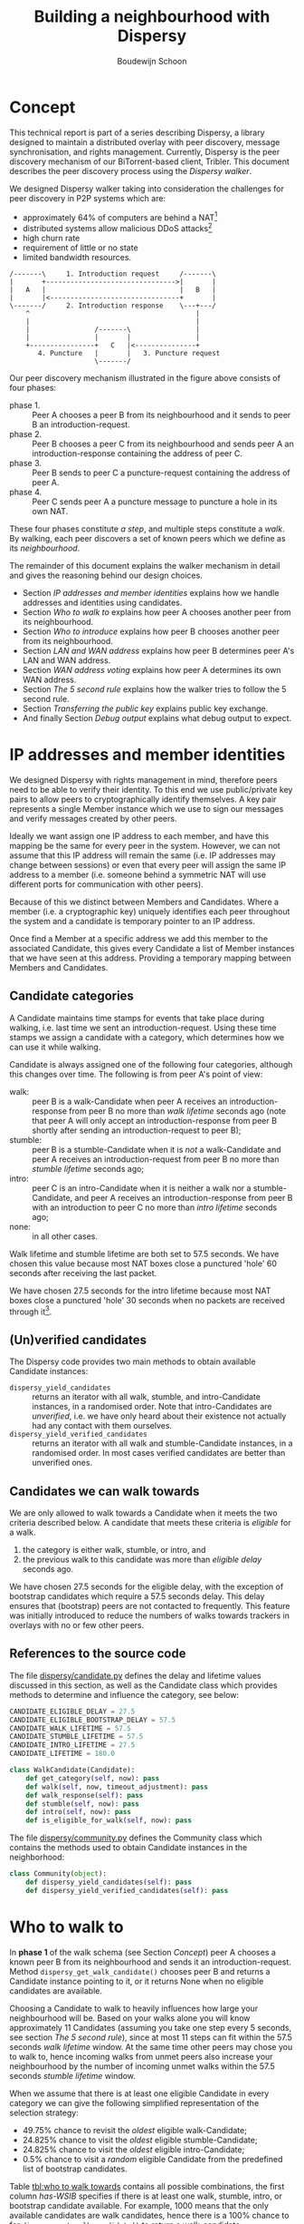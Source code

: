 #+title: Building a neighbourhood with Dispersy
#+author: Boudewijn Schoon
#+email: peer-to-peer@frayja.com
#+options: ^:nil
#+latex_header: \usepackage{enumitem}
#+latex_header: \setlist{nolistsep}

* Concept
This technical report is part of a series describing Dispersy, a
library designed to maintain a distributed overlay with peer
discovery, message synchronisation, and rights management.  Currently,
Dispersy is the peer discovery mechanism of our BiTorrent-based
client, Tribler. This document describes the peer discovery process
using the /Dispersy walker/.

We designed Dispersy walker taking into consideration the challenges
for peer discovery in P2P systems which are:
- approximately 64% of computers are behind a NAT[fn::
  http://pds.twi.tudelft.nl/reports/2010/PDS-2010-007.pdf]
- distributed systems allow malicious DDoS attacks[fn::
  http://events.ccc.de/congress/2010/Fahrplan/events/4210.en.html]
- high churn rate
- requirement of little or no state
- limited bandwidth resources.

#+begin_src ditaa :file image/walk.png
 /-------\     1. Introduction request     /-------\
 |       +-------------------------------->|       |
 |   A   |                                 |   B   |
 |       |<--------------------------------+       |
 \-------/     2. Introduction response    \---+---/
     ^                                         |
     |                                         |
     |                /-------\                |
     |                |       |                |
     +----------------+   C   |<---------------+
        4. Puncture   |       |   3. Puncture request
                      \-------/
#+end_src

Our peer discovery mechanism illustrated in the figure above consists
of four phases:
- phase 1. :: Peer A chooses a peer B from its neighbourhood and it sends
              to peer B an introduction-request.
- phase 2. :: Peer B chooses a peer C from its neighbourhood and sends
              peer A an introduction-response containing the address
              of peer C.
- phase 3. :: Peer B sends to peer C a puncture-request containing the
              address of peer A.
- phase 4. :: Peer C sends peer A a puncture message to puncture a
              hole in its own NAT.

These four phases constitute /a step/, and multiple steps constitute a
/walk/.  By walking, each peer discovers a set of known peers which we
define as its /neighbourhood/.

The remainder of this document explains the walker mechanism in detail
and gives the reasoning behind our design choices.
- Section [[IP addresses and member identities]] explains how we handle
  addresses and identities using candidates.
- Section [[Who to walk to]] explains how peer A chooses another peer from
  its neighbourhood.
- Section [[Who to introduce]] explains how peer B chooses another peer
  from its neighbourhood.
- Section [[LAN and WAN address]] explains how peer B determines peer A's
  LAN and WAN address.
- Section [[WAN address voting]] explains how peer A determines its own
  WAN address.
- Section [[The 5 second rule]] explains how the walker tries to follow
  the 5 second rule.
- Section [[Transferring the public key]] explains public key exchange.
- And finally Section [[Debug output]] explains what debug output to
  expect.

* IP addresses and member identities
We designed Dispersy with rights management in mind, therefore peers
need to be able to verify their identity.  To this end we use
public/private key pairs to allow peers to cryptographically identify
themselves.  A key pair represents a single Member instance which we
use to sign our messages and verify messages created by other peers.

Ideally we want assign one IP address to each member, and have this
mapping be the same for every peer in the system.  However, we can not
assume that this IP address will remain the same (i.e. IP addresses
may change between sessions) or even that every peer will assign the
same IP address to a member (i.e. someone behind a symmetric NAT will
use different ports for communication with other peers).

Because of this we distinct between Members and Candidates.  Where a
member (i.e. a cryptographic key) uniquely identifies each peer
throughout the system and a candidate is temporary pointer to an IP
address.

Once find a Member at a specific address we add this member to the
associated Candidate, this gives every Candidate a list of Member
instances that we have seen at this address.  Providing a temporary
mapping between Members and Candidates.

** Candidate categories
A Candidate maintains time stamps for events that take place during
walking, i.e. last time we sent an introduction-request.  Using these
time stamps we assign a candidate with a category, which determines
how we can use it while walking.

 Candidate is always assigned one of the following four categories,
 although this changes over time.  The following is from peer A's
 point of view:
- walk: :: peer B is a walk-Candidate when peer A receives an
           introduction-response from peer B no more than /walk
           lifetime/ seconds ago (note that peer A will only accept an
           introduction-response from peer B shortly after sending an
           introduction-request to peer B);
- stumble: :: peer B is a stumble-Candidate when it is /not/ a
              walk-Candidate and peer A receives an
              introduction-request from peer B no more than /stumble
              lifetime/ seconds ago;
- intro: :: peer C is an intro-Candidate when it is neither a walk nor
            a stumble-Candidate, and peer A receives an
            introduction-response from peer B with an introduction to
            peer C no more than /intro lifetime/ seconds ago;
- none: :: in all other cases.

Walk lifetime and stumble lifetime are both set to 57.5 seconds.  We
have chosen this value because most NAT boxes close a punctured 'hole'
60 seconds after receiving the last packet.

We have chosen 27.5 seconds for the intro lifetime because most NAT
boxes close a punctured 'hole' 30 seconds when no packets are received
through it[fn::
http://pds.twi.tudelft.nl/reports/2010/PDS-2010-007.pdf].

** (Un)verified candidates
The Dispersy code provides two main methods to obtain available
Candidate instances:
- =dispersy_yield_candidates= :: returns an iterator with all walk,
     stumble, and intro-Candidate instances, in a randomised order.
     Note that intro-Candidates are /unverified/, i.e. we have only
     heard about their existence not actually had any contact with
     them ourselves.
- =dispersy_yield_verified_candidates= :: returns an iterator with all
     walk and stumble-Candidate instances, in a randomised order.  In
     most cases verified candidates are better than unverified ones.

** Candidates we can walk towards
We are only allowed to walk towards a Candidate when it meets the two
criteria described below.  A candidate that meets these criteria is
/eligible/ for a walk.
1. the category is either walk, stumble, or intro, and
2. the previous walk to this candidate was more than /eligible delay/
   seconds ago.

We have chosen 27.5 seconds for the eligible delay, with the exception
of bootstrap candidates which require a 57.5 seconds delay.  This
delay ensures that (bootstrap) peers are not contacted to frequently.
This feature was initially introduced to reduce the numbers of walks
towards trackers in overlays with no or few other peers.

# - explain the timeout adjustment mechanism

#           # The 10.5 seconds is the time it takes until an
#           # introduction-request timeout occurs, this value is stored in
#           # the candidate as the /timeout adjustment/.  The timeout
#           # adjustment is removed (i.e. set to zero) when an
#           # introduction-response is received.

** References to the source code
The file [[../candidate.py][dispersy/candidate.py]] defines the delay and lifetime values
discussed in this section, as well as the Candidate class which
provides methods to determine and influence the category, see below:

#+BEGIN_SRC python
CANDIDATE_ELIGIBLE_DELAY = 27.5
CANDIDATE_ELIGIBLE_BOOTSTRAP_DELAY = 57.5
CANDIDATE_WALK_LIFETIME = 57.5
CANDIDATE_STUMBLE_LIFETIME = 57.5
CANDIDATE_INTRO_LIFETIME = 27.5
CANDIDATE_LIFETIME = 180.0

class WalkCandidate(Candidate):
    def get_category(self, now): pass
    def walk(self, now, timeout_adjustment): pass
    def walk_response(self): pass
    def stumble(self, now): pass
    def intro(self, now): pass
    def is_eligible_for_walk(self, now): pass
#+END_SRC

The file [[../community.py][dispersy/community.py]] defines the Community class which
contains the methods used to obtain Candidate instances in the
neighborhood:

#+begin_src python
class Community(object):
    def dispersy_yield_candidates(self): pass
    def dispersy_yield_verified_candidates(self): pass
#+end_src

* Who to walk to
In *phase 1* of the walk schema (see Section [[Concept]]) peer A chooses a
known peer B from its neighbourhood and sends it an
introduction-request.  Method =dispersy_get_walk_candidate()= chooses
peer B and returns a Candidate instance pointing to it, or it returns
None when no eligible candidates are available.

Choosing a Candidate to walk to heavily influences how large your
neighbourhood will be.  Based on your walks alone you will know
approximately 11 Candidates (assuming you take one step every 5
seconds, see section [[The 5 second rule]]), since at most 11 steps can
fit within the 57.5 seconds /walk lifetime/ window.  At the same time
other peers may chose you to walk to, hence incoming walks from unmet
peers also increase your neighbourhood by the number of incoming unmet
walks within the 57.5 seconds /stumble lifetime/ window.

When we assume that there is at least one eligible Candidate in every
category we can give the following simplified representation of the
selection strategy:
- 49.75% chance to revisit the /oldest/ eligible walk-Candidate;
- 24.825% chance to visit the /oldest/ eligible stumble-Candidate;
- 24.825% chance to visit the /oldest/ eligible intro-Candidate;
- 0.5% chance to visit a /random/ eligible Candidate from the
  predefined list of bootstrap candidates.

Table [[tbl:who to walk towards]] contains all possible combinations, the
first column /has-WSIB/ specifies if there is at least one walk,
stumble, intro, or bootstrap candidate available.  For example, 1000
means that the only available candidates are walk candidates, hence
there is a 100% chance to for =dispersy_get_walk_candidate()= to
return a walk-candidate.

#+caption: Chance to select a category based depending on which categories has eligible candidates.
#+name: tbl:who to walk towards
|    / |      < |         |         |      |      |
|      |    <r> |     <r> |     <r> |  <r> |  <r> |
| has- |        |         |         |      |      |
| WSIB |   walk | stumble |   intro | boot | none |
|------+--------+---------+---------+------+------|
| 0000 |        |         |         |      | 100% |
| 0001 |        |         |         | 100% |      |
| 0010 |        |         |    100% |      |      |
| 0011 |        |         |   99.5% | 0.5% |      |
| 0100 |        |    100% |         |      |      |
| 0101 |        |   99.5% |         | 0.5% |      |
| 0110 |        |     50% |     50% |      |      |
| 0111 |        |  49.75% |  49.75% | 0.5% |      |
| 1000 |   100% |         |         |      |      |
| 1001 |  99.5% |         |         | 0.5% |      |
| 1010 |    50% |         |     50% |      |      |
| 1011 | 49.75% |         |  49.75% | 0.5% |      |
| 1100 |    50% |     50% |         |      |      |
| 1101 | 49.75% |  49.75% |         | 0.5% |      |
| 1111 | 49.75% | 24.825% | 24.825% | 0.5% |      |

This design takes into account that malicious peers can easily pollute
our neighbourhood by walking towards us from multiple distinct
addresses, effectively adding an arbitrary number of
stumble-Candidates to our neighbourhood.  Therefore, we assume that a
successfully visited peer is safe, hence, half of the time we revisit
such a peer (i.e. from the walk category) while the remaining 50% is
evenly spread between the intro category and the risky stumble
category.  Method =dispersy_get_walk_candidate()= implements this
design.

** Dissemination experiments
During experiments that want to focus on dissemination speed, it is
possible to only visit bootstrap-Candidates during the bootstrap
process.  Otherwise there is a 0.5% chance each step to visit a
bootstrap peer and not get any new data (since the bootstrap peers do
not participate in data dissemination).

Approximately 450[fn:: one peer takes 12 steps per minute, 500 peers
take 90,000 steps in 15 minutes, 0.5% will be towards bootstrap peers,
i.e. 450 steps.] bootstrap peers will be unnecessarily visited in a 15
minute experiment where 500 peers disseminate data.  When this is
undesirable, perhaps because you do not want to explain why certain
steps do not yield any new data, you can apply the diff in
[[./minimal_bootstrap.diff]].  This will result in the combinations shown
in Table [[tbl:suggested who to walk towards]].

#+caption: Suggested chance to select a category based depending on which categories has eligible candidates.
#+name: tbl:suggested who to walk towards
|    / |    < |         |       |      |      |
|      |  <r> |     <r> |   <r> |  <r> |  <r> |
| has- |      |         |       |      |      |
| WSIB | walk | stumble | intro | boot | none |
|------+------+---------+-------+------+------|
| 0000 |      |         |       |      | 100% |
| 0001 |      |         |       | 100% |      |
| 0010 |      |         |  100% |      |      |
| 0011 |      |         |  100% |      |      |
| 0100 |      |    100% |       |      |      |
| 0101 |      |    100% |       |      |      |
| 0110 |      |     50% |   50% |      |      |
| 0111 |      |     50% |   50% |      |      |
| 1000 | 100% |         |       |      |      |
| 1001 | 100% |         |       |      |      |
| 1010 |  50% |         |   50% |      |      |
| 1011 |  50% |         |   50% |      |      |
| 1100 |  50% |     50% |       |      |      |
| 1101 |  50% |     50% |       |      |      |
| 1111 |  50% |     25% |   25% |      |      |

** References to the source code
The file [[../community.py][dispersy/community.py]] defines the method discussed in this
section, see below:

#+begin_src python
class Community(object):
    def dispersy_get_walk_candidate(self): pass
#+end_src

* Who to introduce
In *phase 2* of the walk schema (see Section [[Concept]]) peer B chooses a
known peer C from its neighbourhood and introduces it to peer A.
Method =dispersy_get_introduce_candidate(exclude_candidate)= chooses
peer C from the verified (and not excluded) available candidates and
returns it, or, when no candidates are available, it returns None.

We designed =dispersy_get_introduce_candidate(exclude_candidate)= to
return a verified candidate in semi /round robin/ fashion.  To this
end each Community maintains two dynamic iterators
=_walked_candidates= and =_stumbled_candidates= which iterate over all
walk-Candidates and stumble-Candidates in round-robin, respectively.

#+begin_src ditaa :file image/who-to-introduce.png
                      +---------+
  +---------+         | Choose  |
  |  Start  +-------->| Random  |<-----------------------+
  +---------+         +--+---+--+                        |
               50% chance|   |50% chance                 |
       +-----------------+   +-----------------+         |
       |                                       |         |
       v                                       v         |
  +---------+ empty                 empty +------------+ |
  |Next Walk+----+     +--------+    +----+Next Stumble| |
  |Candidate|    |     | Select |    |    |  Candidate | |
  +----+----+    |     |  None  |    |    +----+-------+ |
 found |         |     +--------+    |         | found   |
option |         |       ^   ^       |         | option  |
       |         v       |   |       v         |         |
       | +------------+  |   |  +---------+    |         |
       | |Next Stumble+--+   +--+Next Walk|    |         |
       | |  Candidate |  empty  |Candidate|    |         |
       | +-------+----+         +----+----+    |         |
       |   found |                   | found   |         |
       |  option +-------+   +-------+ option  |         |
       |                 |   |                 |         |
       |                 v   v                 |         |
       |             +-----------+             |         |
       +------------>|  Exclude  |<------------+         |
                     | Candidate |                       |
                     +-----+--+--+                       |
                        no |  | yes                      |
                           |  +--------------------------+
                           v
                       +--------+
                       | Select |
                       | Option |
                       +--------+
#+end_src

The above schema shows how we select a Candidate, however, in most
cases we can simplify it as follows:
1. choose either the walk-Candidate or stumble-Candidate iterator;
2. select the next Candidate in the iterator if it is not excluded,
   otherwise go back to step 1.

** Candidate exclusion
There are reasons why we can not introduce one candidate to another.
Peer B can not introduce peer C to A when:
- when C and A are the same Candidate;

- when C is behind a tunnel while A is not behind a tunnel;

  Peer C is behind a tunnel when all messages it sends have a
  =FFFFFFFF= prefix and it can only receive messages with this prefix.
  We introduced tunnelling at the end of 2012 to allow all Dispersy
  traffic to be send through libswift.  We introduced the ability for
  Dispersy to recognise the =FFFFFFFF= prefix without using libswift,
  while older Dispersy clients will believe the prefix is part of the
  message, making them unable to decode it.  Because we can not
  distinguish between older and newer code we are currently assuming
  all code is 'old'.

  /TODO add a picture to clarify/

- when C and A are both behind a NAT that changes the outgoing port
  number and they are not within the same LAN.

** Duplicate candidates
It is possible that peer B introduces a peer that peer A already
knows.  We could have solved this by having peer A include a list of
known peers that peer B can exclude.  However, we decided not to do
this because:
1. it would increase the size of the introduction-request,
2. it would give peer B information about peer A, and
3. the larger the overlay, the smaller the chance that peer B will
   introduce a peer that peer A already knows.
  
** References to the source code
The file [[../community.py][dispersy/community.py]] defines the method discussed in this
section, see below:

#+begin_src python
class Community(object):
    def dispersy_get_introduce_candidate(self, exclude_candidate): pass
#+end_src

* LAN and WAN address
In *phase 2* of the walk schema (see Section [[Concept]]) peer B tries to
determine the LAN and WAN address of peer A, it does this using the
address reported in the UDP header (i.e. the =sock_addr=) of the
incoming introduction-request combined with the WAN and LAN address
that A reports that it has.  We follow the schema shown below:

#+begin_src ditaa :file image/determine-lan-wan.png
               +-------------+
               |Incoming from|
               |  sock_addr  |
               +------+------+
                      |
                      v
                 +---------+
             yes |Is within| no
       +---------+ our LAN +---------+
       |         +---------+         |
       v                             v
+---------------+           +---------------+
|LAN=sock_addr  |           |LAN=as reported|
|WAN=as reported|           |WAN=sock_addr  |
+---------------+           +---------------+
#+end_src

We implement this in method =estimate_lan_and_wan_addresses(sock_addr,
lan_addr, wan_addr)=[fn:: The word estimate is used as historically
this code was not able to make this decision as cleanly as is
described here.] which uses a simple assumption: when peer B sees that
the message originated from within the same LAN it will assume that
peer A's LAN address is the =sock_addr=.  But when the message
originated from outside its LAN then peer A's WAN address is the
=sock_addr=.

Dispersy determines whether an address is within its own LAN by
checking if it corresponds with one of its local interfaces, with
regards to its netmask.  We do this using the method
=_get_interface_addresses()= and the =Interface= instances that it
returns.

Peer B uses the result of this estimation to update the =lan_address=
and =wan_address= properties of the Candidate instance pointing to
peer A.  These values are also added to the introduction response,
allowing peer A to assess its own WAN address, as discusses in Section
[[WAN address voting]].

** References to the source code
The file [[../dispersy.py][dispersy/dispersy.py]] defines the methods discussed in this
section, see below:

#+begin_src python
class Dispersy(object):
    @staticmethod
    def _get_interface_addresses(): pass
    def estimate_lan_and_wan_addresses(self, sock_addr, lan_address,
                                       wan_address): pass
#+end_src

* WAN address voting
In *phase 2* of the walk schema (see Section [[Concept]]) peer A receives
an introduction-response containing the LAN and WAN address that peer
B believes it has.  This /dial back/ allows peer A to determine how
other peers perceive it, and thereby whether a NAT is affecting its
address.

When peer A is not affected by a NAT the voting will provide it with
its own address.  This is useful when peer A and B are both within the
same LAN while peer C is not.  In this case peer A will send an
introduction-request (which includes the WAN address determined by
voting) to peer B, peer B will inform peer C of both A's LAN (as
determined by the UDP header) and WAN address (as reported by A),
allowing peer C to determine that peer A is not within its LAN
address, hence it will use peer A's reported WAN address to puncture
its own NAT.

When a NAT affects peer A the voting will provide information about
the type of NAT, i.e. the connection type, that it is behind, as
described below.  This connection type effects who a peer introduces
when receiving an introduction-request, see section [[Who to introduce]].

Most of the magic happens in the method =wan_address_vote(address,
B)= and goes roughly as follows:
1. remove whatever B voted for before;
2. if the address is valid and B is outside our LAN then add the vote;
3. select the new address as our WAN address if it has equal or more
   votes than our current WAN address;

   /Note: when we change our WAN address we also re-evaluate our LAN
   address./

4. determine our connection type based on the following rules:
   - public :: when all votes have been for the same address and our
               LAN and WAN addresses are the same;
   - symmetric-NAT :: when we have votes for more than one different
                      addresses;
   - unknown :: in all other cases.

** Cleanup old voting data
To allow for changes in the connectivity, i.e. when running on a
roaming machine that changes IP addresses periodically, we must remove
older votes that may no longer apply.  Dispersy does this by
periodically /(every five minutes)/ checking for obsolete Candidate
instances.  Where we consider a Candidate to be obsolete when the last
walk, stumble, or intro was more than /lifetime/ seconds ago, where
lifetime is three minutes.

This means that it can take anywhere between five and eight minutes
before removing old votes.

** References to the source code
The file [[../dispersy.py][dispersy/dispersy.py]] defines the methods discussed in this
section, see below:

#+begin_src python
class Dispersy(object):
    def wan_address_unvote(self, voter): pass
    def wan_address_vote(self, address, voter): pass
#+end_src

* The 5 second rule
When we decided on the design of the walker we took into account the
following factors:
1. a significant number of NAT devices close a port 60 seconds after
   receiving the last packet though it[fn:: Do not confuse with NAT
   devices closing a port 30 seconds after puncturing it /without/
   receiving any packets through it];
2. taking a step involves performing the bloom filter synchronisation,
   see [[./component_synchronization.org][component_synchronization.org]];

Obviously when we take more steps the neighbourhood will contain more
walk and intro-Candidates (and since other peers also take more steps
the neighbourhood will also, on average, contain more
stumble-Candidates).  This would advocate taking as many steps as
possible.

However, every step also has a cost associated to it, the majority
being in the bloom filter synchronisation.  At the time we wanted
every step to perform a synchronisation, and given that some peers
might receive multiple incoming steps around the same time, we decided
on a reserved value of 5 seconds.  We expect this to be sufficient to
perform one synchronisation for ourselves and, in the worst case,
multiple incoming synchronisations.

Nowadays we have introduced mechanisms to reduce the workload by not
always performing a bloom filter synchronisation (see
[[./component_synchronization.org][component_synchronization.org]]), hence the 5 second rule is not
strictly necessary anymore, however, the code contains constants
derived from 5 seconds, making it difficult to change (see [[Walk
multiplier]]).

** Walking in a single overlay
In the worst case a step includes creating a bloom filter making it
one of the most CPU intensive parts of Dispersy.  Below we show a
naive approach, where we simply schedule 5 seconds between each step.
For the purpose of simplicity we will assume that it takes 1 second to
create a bloom filter.  This example holds choosing a more realistic
value.

The schematic below shows a time line with /+/ every 5 seconds when a
step should take place.  It shows that creating the bloom filter is
causing walker /X/ to take a step once every 6 seconds instead of
every 5 seconds.  Furthermore, a large delay caused by task T is
increasing the gap between steps even further, resulting in only 7
steps instead of the expected 10.

#+begin_example
                delayed steps
+----+----+----+----+----+----+----+----+----+  (time line)
            TT            TT            TT      (task T)
X     X       X     X       X     X       X     (steps overlay X)
#+end_example

** Walking in multiple overlays
While ever widening gaps between steps is already a bad thing, it will
only get worse when we need to maintain multiple overlays at the same
time.  In this case the naive approach would result in both overlays
/X/ and /Y/ walking immediately after one another, causing a spike in
CPU traffic, as seen in the schematic below.

#+begin_example
     delayed steps with multiple overlays
+----+----+----+----+----+----+----+----+----+  (time line)
            TT            TT            TT      (task T)
X     X       X     X       X     X       X     (steps overlay X)
   Y     Y     Y     Y       Y     Y       Y    (steps overlay Y)
#+end_example

We address both of these problems by what we call a /self healing
walker/, implemented in the =_candidate_walker= method.  This walker
takes into account both the number of overlays and the time between
walks in individual overlays.  The self healing walker has two major
features:
- predicting the time when the next walk should occur to remove the
  delays the naive approach would introduce;
- allowing more than one step in a single overlay within 5 seconds, as
  seen in the schematic below where the lower letter /x/ and /y/ are
  within 5 seconds of the previous step taken in its overlay.

#+begin_example
              self healing walker
+----+----+----+----+----+----+----+----+----+  (time line)
          TT             TT             TT      (task T)
X    X      X  x    X      X  x    X      X  x  (steps overlay X)
   Y     Y    Y   y    Y     Y   y    Y     Y   (steps overlay Y)
#+end_example

To preserve resources Dispersy will tell a community not to perform a
bloom filter synchronisation when the previous step was less than 4.5
seconds ago.  This is a large performance boost since synchronisation
is the most expensive part of taking a step.

When we detect that the previous walk in an overlay was more than 5
seconds ago, a /walk reset/ will occur to ensure we do not walk to
often.  This is especially useful when a computer running Dispersy
goes into sleep mode, when it wakes up the walk may be hours behind,
the walk reset will ensure that Dispersy doesn't try to catch up with
the sleeping time by taking thousands of steps.

** Walk multiplier
Sometimes it can be useful to change the 5 seconds delay between steps
into something else.  The problem is that all derived values must be
appropriately changed.  The best way to do this is to multiply all
these values with the same constant.

The diff in [[./walk_multiplier.diff][walk_multiplier.diff]] modifies all constants (as known at
October 2013).  Changing the =WALK_MULTIPLIER= constant to 2 will
result in a step every 10.0 seconds, i.e. slowing down the walker.
Conversely, changing the constant to 0.5 will result in a step every
2.5 seconds, i.e. speeding up the walker.

** References to the source code
The file [[../dispersy.py][dispersy/dispersy.py]] defines the method discussed in this
section, see below:

#+BEGIN_SRC python
class Dispersy(object):
    def _candidate_walker(self): pass
#+END_SRC

# ** Experiment tips
# - dividing timestamp by 5.0 does not result in timesteps/cycles
# - always enable sync (refer to synchronization text)

* Transferring the public key
The signed walker messages introduction-request and
introduction-response used in Section [[Concept]] do not contain the
public key of the signer, we transfer this key using a
missing-identity request and a identity message response.

Luckily this is only needed for public keys that we do not yet have,
hence the first time that we encounter a peer the walk actually
follows the figure below.

#+begin_src ditaa :file image/walk-identity.png
 /-------\     1. Introduction request     /-------\
 |       +-------------------------------->|       |
 |       |                                 |       |
 |       |     1.1. Missing identity       |       |
 |       |<--------------------------------+       |
 |       |                                 |       |
 |       |     1.2. Identity               |       |
 |       +-------------------------------->|       |
 |   A   |                                 |   B   |
 |       |<--------------------------------+       |
 |       |     2. Introduction response    |       |
 |       |                                 |       |
 |       +-------------------------------->|       |
 |       |     2.1. Missing identity       |       |
 |       |                                 |       |
 |       |<--------------------------------+       |
 \-------/     2.2. Identity               \---+---/
     ^                                         |
     |                                         |
     |                /-------\                |
     |                |       |                |
     +----------------+   C   |<---------------+
        4. Puncture   |       |   3. Puncture request
                      \-------/
#+end_src

* Debug output
Dispersy uses the standard Python logger to output different message
levels, i.e. DEBUG, INFO, WARNING, and ERROR.  When enabling DEBUG
messages the logger in [[../endpoint.py][dispersy/endpoint.py]] will log all incoming and
outgoing packets, including their name when possible.  This can give
valuable information when something is not behaving as expected.

** Bootstrapping
To bootstrap an overlay we contact one of the bootstrap servers.  When
we have never encountered this bootstrap server before we need to
exchange public keys.  This results in the following DEBUG output:

#+BEGIN_EXAMPLE
 dispersy-introduction-request -> 130.161.211.245:6422   132 bytes
     dispersy-missing-identity <- 130.161.211.245:6422    51 bytes
             dispersy-identity -> 130.161.211.245:6422   177 bytes
dispersy-introduction-response <- 130.161.211.245:6422   126 bytes
     dispersy-missing-identity -> 130.161.211.245:6422    51 bytes
             dispersy-identity <- 130.161.211.245:6422   141 bytes
#+END_EXAMPLE

** Building a neighbourhood
After taking some steps we will have started building our
neighbourhood.  Below we see that we contact someone at
74.96.92.***:7759, we no longer need to exchange public keys, but the
incoming puncture message from 84.209.251.***:7759 is from someone not
yet encountered, hence we exchange identities immediately.

#+BEGIN_EXAMPLE
 dispersy-introduction-request ->    74.96.92.***:7759   132 bytes
dispersy-introduction-response <-    74.96.92.***:7759   144 bytes
             dispersy-puncture <-  84.209.251.***:7759   125 bytes
     dispersy-missing-identity ->  84.209.251.***:7759    51 bytes
             dispersy-identity <-  84.209.251.***:7759   177 bytes
#+END_EXAMPLE

** Candidate statistics
Dispersy provides a logger with the name
=dispersy-stats-detailed-candidates=.  When enabling INFO level
messages this logger will output a summary of its neighbourhood every
five seconds.  The example below is the summary as seen shortly after
contacting 74.96.92.***:7759, see below:

#+BEGIN_EXAMPLE
--- 8164f55c2f828738fa779570e4605a81fec95c9d Community ---
  4.7s  E  intro   unknown       {192.168.1.35:7759 84.209.251.***:7759}
  9.7s  E  intro   unknown       {192.168.25.100:7759 177.157.54.***:7759}
 14.8s  E  intro   unknown       {192.168.0.3:34728 188.242.194.***:34728}
 19.9s  E  intro   unknown       {192.168.3.101:7759 67.33.160.***:7759}
 24.4s  E  intro   unknown       {192.168.178.21:7759 188.154.8.***:7759}
  5.0s     walk    unknown       {192.168.1.18:7759 74.96.92.***:7759}
 10.0s     walk    unknown       {192.168.0.100:7761 84.251.49.***:7761}
 15.0s     walk    symmetric-NAT {178.164.145.6:7759 94.21.97.***:7759}
 20.0s     walk    unknown       {192.168.1.27:7759 87.18.61.***:16409}
 25.0s     walk    symmetric-NAT {90.165.123.***:7759}
 30.0s  E  walk    unknown       {192.168.1.172:7759 76.115.137.***:7759}
 35.0s  E  walk    unknown       {192.168.2.3:7759 97.91.131.***:7759}
 45.0s  E  walk    unknown       {192.168.1.51:7749 109.208.189.***:7749}
 50.0s  E  walk    unknown       {192.168.0.3:7759 180.145.124.***:7759}
 55.0s  E  walk    unknown       {192.168.0.2:7759 83.153.18.***:7759}
#+END_EXAMPLE

The summary shows that the Candidate at 74.96.92.***:7759 is currently
a walk-Candidate with age 5.0 seconds, i.e. we sent the
introduction-request 5.0 seconds ago.

Furthermore, there is an intro-Candidate at 84.209.251.***:7759, which
is the introduced Candidate from when we received a response to this
walk 4.7 seconds ago.  Note that this Candidate has the character /E/
which signifies that this Candidate is eligible for a walk.
